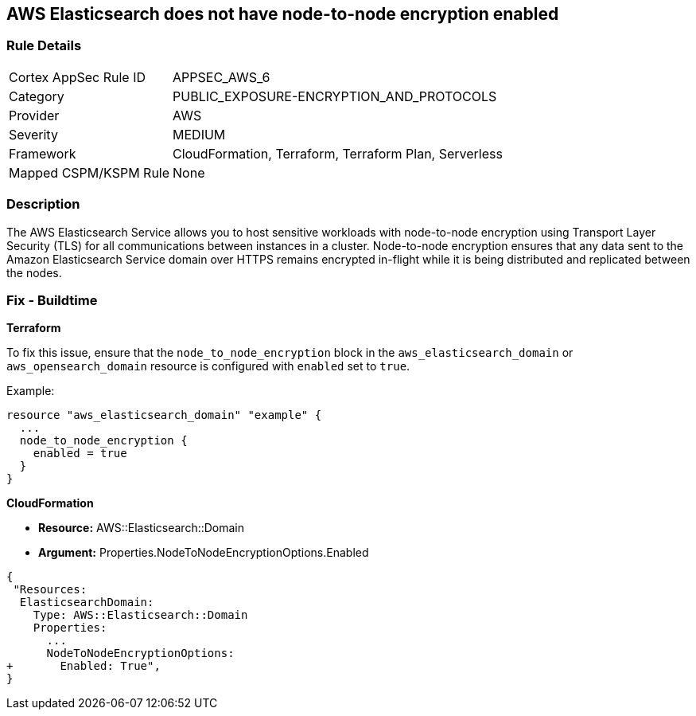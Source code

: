 == AWS Elasticsearch does not have node-to-node encryption enabled


=== Rule Details

[cols="1,3"]
|===
|Cortex AppSec Rule ID |APPSEC_AWS_6
|Category |PUBLIC_EXPOSURE-ENCRYPTION_AND_PROTOCOLS
|Provider |AWS
|Severity |MEDIUM
|Framework |CloudFormation, Terraform, Terraform Plan, Serverless
|Mapped CSPM/KSPM Rule |None
|===


=== Description 


The AWS Elasticsearch Service allows you to host sensitive workloads with node-to-node encryption using Transport Layer Security (TLS) for all communications between instances in a cluster.
Node-to-node encryption ensures that any data sent to the Amazon Elasticsearch Service domain over HTTPS remains encrypted in-flight while it is being distributed and replicated between the nodes.

=== Fix - Buildtime

*Terraform*

To fix this issue, ensure that the `node_to_node_encryption` block in the `aws_elasticsearch_domain` or `aws_opensearch_domain` resource is configured with `enabled` set to `true`.

Example:

[source,go]
----
resource "aws_elasticsearch_domain" "example" {
  ...
  node_to_node_encryption {
    enabled = true
  }
}
----


*CloudFormation* 


* *Resource:* AWS::Elasticsearch::Domain 
* *Argument:* Properties.NodeToNodeEncryptionOptions.Enabled


[source,yaml]
----
{
 "Resources:
  ElasticsearchDomain:
    Type: AWS::Elasticsearch::Domain
    Properties:
      ...
      NodeToNodeEncryptionOptions:
+       Enabled: True",
}
----
